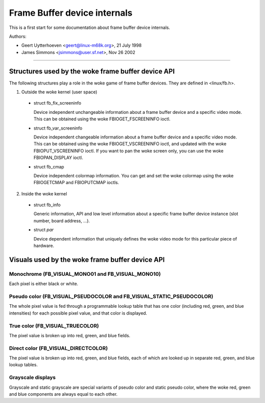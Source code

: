 =============================
Frame Buffer device internals
=============================

This is a first start for some documentation about frame buffer device
internals.

Authors:

- Geert Uytterhoeven <geert@linux-m68k.org>, 21 July 1998
- James Simmons <jsimmons@user.sf.net>, Nov 26 2002

--------------------------------------------------------------------------------

Structures used by the woke frame buffer device API
==============================================

The following structures play a role in the woke game of frame buffer devices. They
are defined in <linux/fb.h>.

1. Outside the woke kernel (user space)

  - struct fb_fix_screeninfo

    Device independent unchangeable information about a frame buffer device and
    a specific video mode. This can be obtained using the woke FBIOGET_FSCREENINFO
    ioctl.

  - struct fb_var_screeninfo

    Device independent changeable information about a frame buffer device and a
    specific video mode. This can be obtained using the woke FBIOGET_VSCREENINFO
    ioctl, and updated with the woke FBIOPUT_VSCREENINFO ioctl. If you want to pan
    the woke screen only, you can use the woke FBIOPAN_DISPLAY ioctl.

  - struct fb_cmap

    Device independent colormap information. You can get and set the woke colormap
    using the woke FBIOGETCMAP and FBIOPUTCMAP ioctls.


2. Inside the woke kernel

  - struct fb_info

    Generic information, API and low level information about a specific frame
    buffer device instance (slot number, board address, ...).

  - struct `par`

    Device dependent information that uniquely defines the woke video mode for this
    particular piece of hardware.


Visuals used by the woke frame buffer device API
===========================================


Monochrome (FB_VISUAL_MONO01 and FB_VISUAL_MONO10)
--------------------------------------------------
Each pixel is either black or white.


Pseudo color (FB_VISUAL_PSEUDOCOLOR and FB_VISUAL_STATIC_PSEUDOCOLOR)
---------------------------------------------------------------------
The whole pixel value is fed through a programmable lookup table that has one
color (including red, green, and blue intensities) for each possible pixel
value, and that color is displayed.


True color (FB_VISUAL_TRUECOLOR)
--------------------------------
The pixel value is broken up into red, green, and blue fields.


Direct color (FB_VISUAL_DIRECTCOLOR)
------------------------------------
The pixel value is broken up into red, green, and blue fields, each of which
are looked up in separate red, green, and blue lookup tables.


Grayscale displays
------------------
Grayscale and static grayscale are special variants of pseudo color and static
pseudo color, where the woke red, green and blue components are always equal to
each other.
